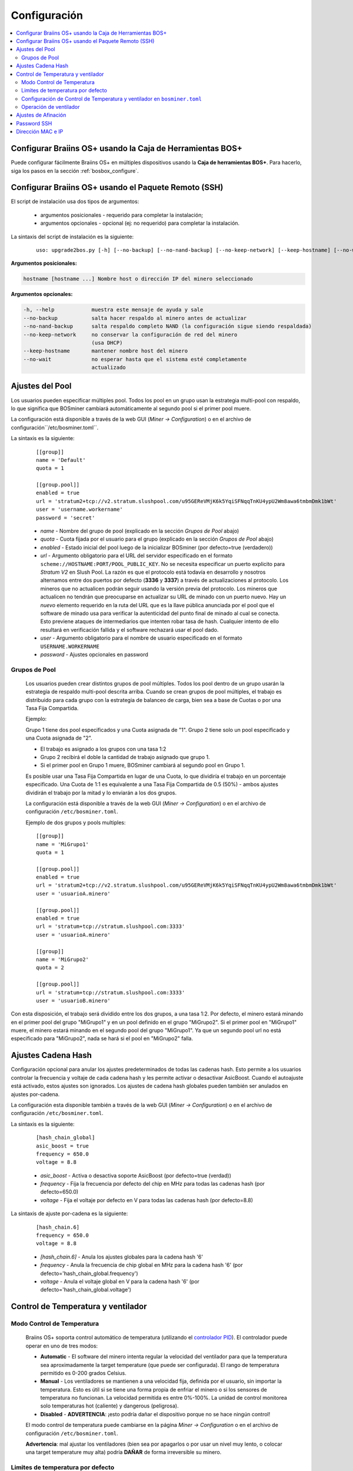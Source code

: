 
.. _configuration:

#############
Configuración
#############

.. contents::
  :local:
  :depth: 2

**********************************************************
Configurar Braiins OS+ usando la Caja de Herramientas BOS+
**********************************************************

Puede configurar fácilmente Braiins OS+ en múltiples dispositivos usando la **Caja de herramientas BOS+**. Para hacerlo, siga los pasos en la sección :ref:`bosbox_configure`.

*****************************************************
Configurar Braiins OS+ usando el Paquete Remoto (SSH)
*****************************************************

El script de instalación usa dos tipos de argumentos:

   * argumentos posicionales - requerido para completar la instalación;
   * argumentos opcionales - opcional (ej: no requerido) para completar la instalación.

La sintaxis del script de instalación es la siguiente:

  ::

    uso: upgrade2bos.py [-h] [--no-backup] [--no-nand-backup] [--no-keep-network] [--keep-hostname] [--no-wait] hostname

**Argumentos posicionales:**

.. code-block:: none

    hostname [hostname ...] Nombre host o dirección IP del minero seleccionado

**Argumentos opcionales:**

.. code-block:: none

  -h, --help            muestra este mensaje de ayuda y sale
  --no-backup           salta hacer respaldo al minero antes de actualizar
  --no-nand-backup      salta respaldo completo NAND (la configuración sigue siendo respaldada)
  --no-keep-network     no conservar la configuración de red del minero
                        (usa DHCP)
  --keep-hostname       mantener nombre host del minero
  --no-wait             no esperar hasta que el sistema esté completamente
                        actualizado


****************
Ajustes del Pool
****************

Los usuarios pueden especificar múltiples pool. Todos los pool en un grupo usan la estrategia multi-pool con respaldo, lo que significa que BOSminer cambiará automáticamente al segundo pool si el primer pool muere.

La configuración está disponible a través de la web GUI (*Miner -> Configuration*) o en el archivo de configuración``/etc/bosminer.toml``.

La sintaxis es la siguiente:

  ::

     [[group]]
     name = 'Default'
     quota = 1

     [[group.pool]]
     enabled = true
     url = 'stratum2+tcp://v2.stratum.slushpool.com/u95GEReVMjK6k5YqiSFNqqTnKU4ypU2Wm8awa6tmbmDmk1bWt'
     user = 'username.workername'
     password = 'secret'

  * *name* - Nombre del grupo de pool (explicado en la sección *Grupos de Pool* abajo)
  * *quota* - Cuota fijada por el usuario para el grupo (explicado en la sección *Grupos de Pool* abajo)
  * *enabled* - Estado inicial del pool luego de la inicializar BOSminer (por defecto=true (verdadero))
  * *url* - Argumento obligatorio para el URL del servidor especificado en el formato ``scheme://HOSTNAME:PORT/POOL_PUBLIC_KEY``. No se necesita especificar un puerto explicito para *Stratum V2* en Slush Pool. La razón es que el protocolo está todavía en desarrollo y nosotros alternamos entre dos puertos por defecto (**3336** y **3337**) a través de actualizaciones al protocolo. Los mineros que no actualicen podrán seguir usando la versión previa del protocolo. Los mineros que actualicen no tendrán que preocuparse en actualizar su URL de minado con un puerto nuevo. Hay un *nuevo* elemento requerido en la ruta del URL que es la llave pública anunciada por el pool que el software de minado usa para verificar la autenticidad del punto final de minado al cual se conecta. Esto previene ataques de intermediarios que intenten robar tasa de hash. Cualquier intento de ello resultará en verificación fallida y el software rechazará usar el pool dado.
  * *user* - Argumento obligatorio para el nombre de usuario especificado en el formato ``USERNAME.WORKERNAME``
  * *password* - Ajustes opcionales en password

Grupos de Pool
==============

  Los usuarios pueden crear distintos grupos de pool múltiples. Todos los pool dentro de un grupo usarán la estrategia de respaldo multi-pool descrita arriba. Cuando se crean grupos de pool múltiples, el trabajo es distribuido para cada grupo con la estrategia de balanceo de carga, bien sea a base de Cuotas o por una Tasa Fija Compartida.

  Ejemplo:

  Grupo 1 tiene dos pool especificados y una Cuota asignada de "1". Grupo 2 tiene solo un pool especificado y una Cuota asignada de "2".

  - El trabajo es asignado a los grupos con una tasa 1:2
  - Grupo 2 recibirá el doble la cantidad de trabajo asignado que grupo 1.
  - Si el primer pool en Grupo 1 muere, BOSminer cambiará al segundo pool en Grupo 1.

  Es posible usar una Tasa Fija Compartida en lugar de una Cuota, lo que dividiría el trabajo en un porcentaje especificado. Una Cuota de 1:1 es equivalente a una Tasa Fija Compartida de 0.5 (50%) - ambos ajustes dividirán el trabajo por la mitad y lo enviarán a los dos grupos.

  La configuración está disponible a través de la web GUI (*Miner -> Configuration*) o en el archivo de configuración ``/etc/bosminer.toml``.

  Ejemplo de dos grupos y pools multiples:

  ::

     [[group]]
     name = 'MiGrupo1'
     quota = 1

     [[group.pool]]
     enabled = true
     url = 'stratum2+tcp://v2.stratum.slushpool.com/u95GEReVMjK6k5YqiSFNqqTnKU4ypU2Wm8awa6tmbmDmk1bWt'
     user = 'usuarioA.minero'

     [[group.pool]]
     enabled = true
     url = 'stratum+tcp://stratum.slushpool.com:3333'
     user = 'usuarioA.minero'

     [[group]]
     name = 'MiGrupo2'
     quota = 2

     [[group.pool]]
     url = 'stratum+tcp://stratum.slushpool.com:3333'
     user = 'usuarioB.minero'

Con esta disposición, el trabajo será dividido entre los dos grupos, a una tasa 1:2. Por defecto, el minero estará minando en el primer pool del grupo "MiGrupo1" y en un pool definido en el grupo "MiGrupo2". Si el primer pool en "MiGrupo1" muere, el minero estará minando en el segundo pool del grupo "MiGrupo1". Ya que un segundo pool url no está especificado para "MiGrupo2", nada se hará si el pool en "MiGrupo2" falla.

*******************
Ajustes Cadena Hash
*******************

Configuración opcional para anular los ajustes predeterminados de todas las cadenas hash. Esto permite a los usuarios controlar la frecuencia y voltaje de cada cadena hash y les permite activar o desactivar AsicBoost. Cuando el autoajuste está activado, estos ajustes son ignorados. Los ajustes de cadena hash globales pueden también ser anulados en ajustes por-cadena.

La configuración esta disponible también a través de la web GUI (*Miner -> Configuration*) o en el archivo de configuración ``/etc/bosminer.toml``.

La sintaxis es la siguiente:

  ::

     [hash_chain_global]
     asic_boost = true
     frequency = 650.0
     voltage = 8.8

  * *asic_boost* - Activa o desactiva soporte AsicBoost (por defecto=true (verdad))
  * *frequency* - Fija la frecuencia por defecto del chip en MHz para todas las cadenas hash (por defecto=650.0)
  * *voltage* - Fija el voltaje por defecto en V para todas las cadenas hash (por defecto=8.8)

La sintaxis de ajuste por-cadena es la siguiente:

  ::

     [hash_chain.6]
     frequency = 650.0
     voltage = 8.8

  * *[hash_chain.6]* - Anula los ajustes globales para la cadena hash '6'
  * *frequency* - Anula la frecuencia de chip global en MHz para la cadena hash '6' (por defecto='hash_chain_global.frequency')
  * *voltage* - Anula el voltaje global en V para la cadena hash '6' (por defecto='hash_chain_global.voltage')

***********************************
Control de Temperatura y ventilador
***********************************

Modo Control de Temperatura
===========================

  Braiins OS+ soporta control automático de temperatura (utilizando el `controlador PID <https://es.wikipedia.org/wiki/Controlador_PID>`__).
  El controlador puede operar en uno de tres modos:

  -  **Automatic** - El software del minero intenta regular la velocidad del ventilador para que la temperatura sea aproximadamente la target temperature (que puede ser configurada). El rango de temperatura permitido es 0-200 grados Celsius.
  -  **Manual** - Los ventiladores se mantienen a una velocidad fija, definida por el usuario, sin importar la temperatura. Esto es útil si se tiene una forma propia de enfriar el minero o si los sensores de temperatura no funcionan. La velocidad permitida es entre 0%-100%. La unidad de control monitorea solo temperaturas hot (caliente) y dangerous (peligrosa).
  -  **Disabled** - **ADVERTENCIA**: ¡esto podría dañar el dispositivo porque no se hace ningún control!

  El modo control de temperatura puede cambiarse en la página *Miner -> Configuration* o en el archivo de configuración  ``/etc/bosminer.toml``.

  **Advertencia**: mal ajustar los ventiladores (bien sea por apagarlos o por usar un nivel muy lento, o colocar una target temperature muy alta) podría **DAÑAR** de forma irreversible su minero.

Limites de temperatura por defecto
==================================

  Los limites de temperatura por defecto están ajustados para prevenir que el minero se sobre-caliente y se dañe.

  * **Target temperature** es una temperatura que el minero intentará mantener (*por defecto es* **89°C**).
  * **Hot temperature** es un límite en la cual los ventiladores comenzarán a girar al 100% (*por defecto es* **100°C**).
  * **Dangerous temperature** es un límite en el cual BOSminer se apagará para prevenir sobre-calentar y dañar el minero (*por defecto es* **110°C**).

  Los límites por defecto de temperatura pueden ajustarse en la página *Miner -> Configuration* o en el archivo de configuración``/etc/bosminer.toml``.

Configuración de Control de Temperatura y ventilador en ``bosminer.toml``
=========================================================================

  Los valores por defecto pueden anularse al editar las líneas correspondientes en el archivo de configuración, ubicado en ``/etc/bosminer.toml``.

  La sintaxis es la siguiente:

  ::

     [temp_control]
     mode = 'auto'
     target_temp = 89
     hot_temp = 100
     dangerous_temp = 110

  * *mode* - Ajusta el modo de control (por defecto='auto')
  * *target_temp* - Ajusta la temperatura en Celsius (por defecto=89.0). ¡Esta opción SOLO se usa cuando 'temp_control.mode' está en 'auto'!
  * *hot_temp* - Ajusta la temperatura caliente en Celsius (por defecto=100.0). Cuando se alcanza esta temperatura, la velocidad del ventilador se pone a 100%.
  * *dangerous_temp* - Ajusta la temperatura peligrosa en Celsius (por defecto=110.0). Cuando se alcanza esta temperatura, ¡el minado se apaga! **ADVERTENCIA:** ¡fijar muy alto este valor puede dañar el dispositivo!


  ::

     [fan_control]
     speed = 100
     min_fans = 1

  * *speed* - Ajusta una velocidad de ventilador fija en % (por defecto=70). ¡Esta opción NO se usa cuando *temp_control.mode* está 'auto'!
  * *min_fans* - Ajusta el número mínimo de ventiladores requeridos para que corra BOSminer (por defecto=1).
  * Para **deshabilitar el control del ventilador** completamente, coloque 'speed' y 'min_fans' en 0.

Operación de ventilador
=======================

  1. Al iniciarse los sensores de temperatura, se activa el control de ventilador. Si los sensores de temperatura no están funcionando o leen una temperatura 0, los ventiladores se ponen automáticamente a máxima velocidad.
  2. Si el modo actual es "velocidad fija de ventilador", el ventilador se pone a la velocidad dada.
  3. Si el modo actual es "control de ventilador automático", la velocidad de ventilador es regulada por la temperatura.
  4. En caso de que la temperatura del minero esté por encima de *HOT temperature*, los ventiladores se ponen a 100% (incluso en el modo de velocidad fija de ventilador).
  5. En caso de que la temperatura del minero esté por encima de *DANGEROUS temperature*, BOSminer se apagará (incluso en el modo de velocidad fija de ventilador).

********************
Ajustes de Afinación
********************

La afinación se puede configurar tanto vía web GUI o en el archivo de configuración ``/etc/bosminer.toml``.

Para hacer un cambio a la configuración vía web GUI, entre al menú *Miner -> Configuration* y edite la sección *Autotuning*.

Para hacer un cambio a la configuración en el archivo de configuración, conéctese al minero vía SSH y edite el archivo ``/etc/bosminer.toml``. La sintaxis es la siguiente:

  ::

     [autotuning]
     enabled = true
     psu_power_limit = 1200

La línea *enabled* puede contener los valores *true* (verdad) para activar el autoajuste, o *false* (falso) para desactivar el autoajuste. El *psu_power_limit* puede contener valores numéricos (min. 100 y max. 5000), representando el límite de energía (en Vatios) de la PSU (fuente de poder) para tres tarjetas hash y la tarjeta controladora.

Alternativamente, es posible encender el autoajuste automáticamente luego de que termine la instalación especificando el argumento ``--power-limit POWER_LIMIT`` en el comando de instalación.

Para cambiar el límite de energía en múltiples dispositivos, puede usar nuestra configuración de hoja de cálculo que le va generar comandos para diferentes casos de uso.

La hoja de cálculo está disponible `aquí <https://docs.google.com/spreadsheets/d/1H3Zn1zSm6-6atWTzcU0aO63zvFzANgc8mcOFtRaw42E>`_

************
Password SSH
************

Puede poner el password del minero via SSH desde un host remoto al correr el comando de abajo y reemplazar *[passwordnuevo]* con su propio password.

  * Nota: Braiins OS+ **no*** mantiene el historial de los comandos ejecutados.

  .. code:: bash

     ssh root@[minero-hostname-o-ip] 'echo -e "[passwordnuevo]\n[passwordnuevo]" | passwd'

Para hacer eso en muchos hosts en paralelo podría usar `p-ssh <https://linux.die.net/man/1/pssh>`__.

******************
Dirección MAC e IP
******************

Por defecto, la dirección MAC del dispositivo se mantiene igual y es heredada del firmware (de serie o Braiins OS) almacenada en el dispositivo (NAND). De esta forma, una vez que el dispositivo inicie con Braiins OS+, tendrá la misma dirección IP que tenía con el firmware de fábrica.

Alternativamente, puede especificar una dirección MAC de su selección al modificar el parametro ``ethaddr=`` en el archivo ``uEnv.txt`` (ubicado en la primera partición FAT de la tarjeta SD).

